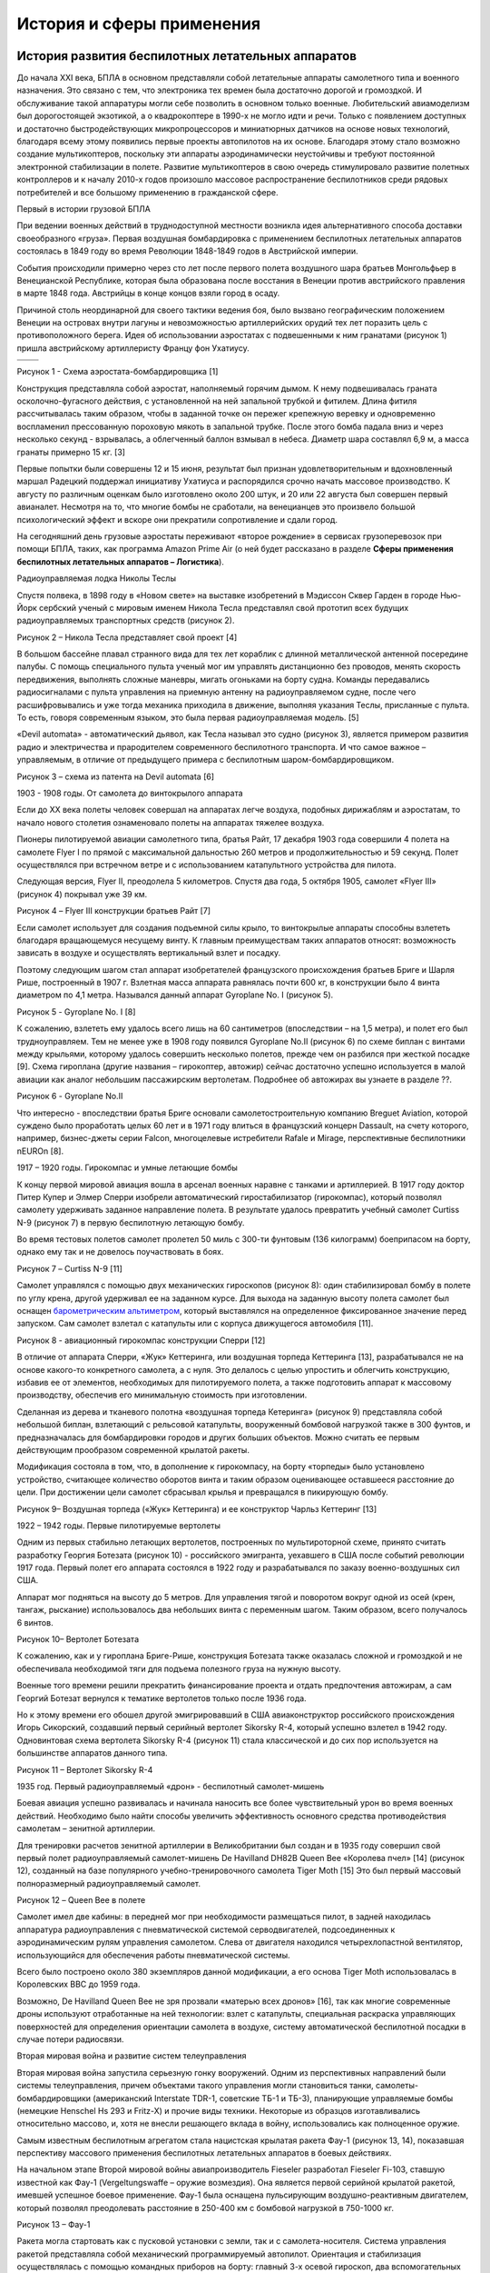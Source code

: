 История и сферы применения
====================================

История развития беспилотных летательных аппаратов
--------------------------------------------------

До начала XXI века, БПЛА в основном представляли собой летательные
аппараты самолетного типа и военного назначения. Это связано с тем, что
электроника тех времен была достаточно дорогой и громоздкой. И
обслуживание такой аппаратуры могли себе позволить в основном только
военные. Любительский авиамоделизм был дорогостоящей экзотикой, а о
квадрокоптере в 1990-х не могло идти и речи. Только с появлением
доступных и достаточно быстродействующих микропроцессоров и миниатюрных
датчиков на основе новых технологий, благодаря всему этому появились
первые проекты автопилотов на их основе. Благодаря этому стало возможно
создание мультикоптеров, поскольку эти аппараты аэродинамически
неустойчивы и требуют постоянной электронной стабилизации в полете.
Развитие мультикоптеров в свою очередь стимулировало развитие полетных
контроллеров и к началу 2010-х годов произошло массовое распространение
беспилотников среди рядовых потребителей и все большому применению в
гражданской сфере.

Первый в истории грузовой БПЛА

При ведении военных действий в труднодоступной местности возникла идея
альтернативного способа доставки своеобразного «груза». Первая воздушная
бомбардировка с применением беспилотных летательных аппаратов состоялась
в 1849 году во время Революции 1848-1849 годов в Австрийской империи.

События происходили примерно через сто лет после первого полета
воздушного шара братьев Монгольфьер в Венецианской Республике, которая
была образована после восстания в Венеции против австрийского правления
в марте 1848 года. Австрийцы в конце концов взяли город в осаду.

Причиной столь неординарной для своего тактики ведения боя, было вызвано
географическим положением Венеции на островах внутри лагуны и
невозможностью артиллерийских орудий тех лет поразить цель с
противоположного берега. Идея об использовании аэростатах с подвешенными
к ним гранатами (рисунок 1) пришла австрийскому артиллеристу Францу фон
Ухатиусу.

+------------+------------+
| |image0|   | |image1|   |
+============+============+
+------------+------------+

Рисунок 1 - Схема аэростата-бомбардировщика [1]

Конструкция представляла собой аэростат, наполняемый горячим дымом. К
нему подвешивалась граната осколочно-фугасного действия, с установленной
на ней запальной трубкой и фитилем. Длина фитиля рассчитывалась таким
образом, чтобы в заданной точке он пережег крепежную веревку и
одновременно воспламенил прессованную пороховую мякоть в запальной
трубке. После этого бомба падала вниз и через несколько секунд -
взрывалась, а облегченный баллон взмывал в небеса. Диаметр шара
составлял 6,9 м, а масса гранаты примерно 15 кг. [3]

Первые попытки были совершены 12 и 15 июня, результат был признан
удовлетворительным и вдохновленный маршал Радецкий поддержал инициативу
Ухатиуса и распорядился срочно начать массовое производство. К августу
по различным оценкам было изготовлено около 200 штук, и 20 или 22
августа был совершен первый авианалет. Несмотря на то, что многие бомбы
не сработали, на венецианцев это произвело большой психологический
эффект и вскоре они прекратили сопротивление и сдали город.

На сегодняшний день грузовые аэростаты переживают «второе рождение» в
сервисах грузоперевозок при помощи БПЛА, таких, как программа Amazon
Prime Air (о ней будет рассказано в разделе **Сферы применения
беспилотных летательных аппаратов – Логистика**).

Радиоуправляемая лодка Николы Теслы

Спустя полвека, в 1898 году в «Новом свете» на выставке изобретений в
Мэдиссон Сквер Гарден в городе Нью-Йорк сербский ученый с мировым именем
Никола Тесла представлял свой прототип всех будущих радиоуправляемых
транспортных средств (рисунок 2).

|image2|

Рисунок 2 – Никола Тесла представляет свой проект [4]

В большом бассейне плавал странного вида для тех лет кораблик с длинной
металлической антенной посередине палубы. С помощь специального пульта
ученый мог им управлять дистанционно без проводов, менять скорость
передвижения, выполнять сложные маневры, мигать огоньками на борту
судна. Команды передавались радиосигналами с пульта управления на
приемную антенну на радиоуправляемом судне, после чего расшифровывались
и уже тогда механика приходила в движение, выполняя указания Теслы,
присланные с пульта. То есть, говоря современным языком, это была первая
радиоуправляемая модель. [5]

«Devil automata» - автоматический дьявол, как Тесла называл это судно
(рисунок 3), является примером развития радио и электричества и
прародителем современного беспилотного транспорта. И что самое важное –
управляемым, в отличие от предыдущего примера с беспилотным
шаром-бомбардировщиком.

|image3|

Рисунок 3 – схема из патента на Devil automata [6]

1903 - 1908 годы. От самолета до винтокрылого аппарата

Если до XX века полеты человек совершал на аппаратах легче воздуха,
подобных дирижаблям и аэростатам, то начало нового столетия ознаменовало
полеты на аппаратах тяжелее воздуха.

Пионеры пилотируемой авиации самолетного типа, братья Райт, 17 декабря
1903 года совершили 4 полета на самолете Flyer I по прямой с
максимальной дальностью 260 метров и продолжительностью и 59 секунд.
Полет осуществлялся при встречном ветре и с использованием катапультного
устройства для пилота.

Следующая версия, Flyer II, преодолела 5 километров. Спустя два года, 5
октября 1905, самолет «Flyer III» (рисунок 4) покрывал уже 39 км.

|image4|

Рисунок 4 – Flyer III конструкции братьев Райт [7]

Если самолет использует для создания подъемной силы крыло, то
винтокрылые аппараты способны взлететь благодаря вращающемуся несущему
винту. К главным преимуществам таких аппаратов относят: возможность
зависать в воздухе и осуществлять вертикальный взлет и посадку.

Поэтому следующим шагом стал аппарат изобретателей французского
происхождения братьев Бриге и Шарля Рише, построенный в 1907 г. Взлетная
масса аппарата равнялась почти 600 кг, в конструкции было 4 винта
диаметром по 4,1 метра. Назывался данный аппарат Gyroplane No. I
(рисунок 5).

|image5|

Рисунок 5 - Gyroplane No. I [8]

К сожалению, взлететь ему удалось всего лишь на 60 сантиметров
(впоследствии – на 1,5 метра), и полет его был трудноуправляем. Тем не
менее уже в 1908 году появился Gyroplane No.II (рисунок 6) по схеме
биплан с винтами между крыльями, которому удалось совершить несколько
полетов, прежде чем он разбился при жесткой посадке [9]. Схема гироплана
(другие названия – гирокоптер, автожир) сейчас достаточно успешно
используется в малой авиации как аналог небольшим пассажирским
вертолетам. Подробнее об автожирах вы узнаете в разделе ??.

|image6|

Рисунок 6 - Gyroplane No.II

Что интересно - впоследствии братья Бриге основали самолетостроительную
компанию Breguet Aviation, которой суждено было проработать целых 60 лет
и в 1971 году влиться в французский концерн Dassault, на счету которого,
например, бизнес-джеты серии Falcon, многоцелевые истребители Rafale и
Mirage, перспективные беспилотники nEUROn [8].

1917 – 1920 годы. Гирокомпас и умные летающие бомбы

К концу первой мировой авиация вошла в арсенал военных наравне с танками
и артиллерией. В 1917 году доктор Питер Купер и Элмер Сперри изобрели
автоматический гиростабилизатор (гирокомпас), который позволял самолету
удерживать заданное направление полета. В результате удалось превратить
учебный самолет Curtiss N-9 (рисунок 7) в первую беспилотную летающую
бомбу.

Во время тестовых полетов самолет пролетел 50 миль с 300-ти фунтовым
(136 килограмм) боеприпасом на борту, однако ему так и не довелось
поучаствовать в боях.

|image7|

Рисунок 7 – Curtiss N-9 [11]

Самолет управлялся с помощью двух механических гироскопов (рисунок 8):
один стабилизировал бомбу в полете по углу крена, другой удерживал ее на
заданном курсе. Для выхода на заданную высоту полета самолет был оснащен
`барометрическим <https://ru.wikipedia.org/wiki/%D0%91%D0%B0%D1%80%D0%BE%D0%BC%D0%B5%D1%82%D1%80>`__
`альтиметром <https://ru.wikipedia.org/wiki/%D0%90%D0%BB%D1%8C%D1%82%D0%B8%D0%BC%D0%B5%D1%82%D1%80>`__,
который выставлялся на определенное фиксированное значение перед
запуском. Сам самолет взлетал с катапульты или с корпуса движущегося
автомобиля [11].

|image8|

Рисунок 8 - авиационный гирокомпас конструкции Сперри [12]

В отличие от аппарата Сперри, «Жук» Кеттеринга, или воздушная торпеда
Кеттеринга [13], разрабатывался не на основе какого-то конкретного
самолета, а с нуля. Это делалось с целью упростить и облегчить
конструкцию, избавив ее от элементов, необходимых для пилотируемого
полета, а также подготовить аппарат к массовому производству, обеспечив
его минимальную стоимость при изготовлении.

Сделанная из дерева и тканевого полотна «воздушная торпеда Кетеринга»
(рисунок 9) представляла собой небольшой биплан, взлетающий с рельсовой
катапульты, вооруженный бомбовой нагрузкой также в 300 фунтов, и
предназначалась для бомбардировки городов и других больших объектов.
Можно считать ее первым действующим прообразом современной крылатой
ракеты.

Модификация состояла в том, что, в дополнение к гирокомпасу, на борту
«торпеды» было установлено устройство, считающее количество оборотов
винта и таким образом оценивающее оставшееся расстояние до цели. При
достижении цели самолет сбрасывал крылья и превращался в пикирующую
бомбу.

|image9|

Рисунок 9– Воздушная торпеда («Жук» Кеттеринга) и ее конструктор Чарльз
Кеттеринг [13]

1922 – 1942 годы. Первые пилотируемые вертолеты

Одним из первых стабильно летающих вертолетов, построенных по
мультироторной схеме, принято считать разработку Георгия Ботезата
(рисунок 10) - российского эмигранта, уехавшего в США после событий
революции 1917 года. Первый полет его аппарата состоялся в 1922 году и
разрабатывался по заказу военно-воздушных сил США.

Аппарат мог подняться на высоту до 5 метров. Для управления тягой и
поворотом вокруг одной из осей (крен, тангаж, рыскание) использовалось
два небольших винта с переменным шагом. Таким образом, всего получалось
6 винтов.

\ |image10|

Рисунок 10– Вертолет Ботезата

К сожалению, как и у гироплана Бриге-Рише, конструкция Ботезата также
оказалась сложной и громоздкой и не обеспечивала необходимой тяги для
подъема полезного груза на нужную высоту.

Военные того времени решили прекратить финансирование проекта и отдать
предпочтения автожирам, а сам Георгий Ботезат вернулся к тематике
вертолетов только после 1936 года.

Но к этому времени его обошел другой эмигрировавший в США
авиаконструктор российского происхождения Игорь Сикорский, создавший
первый серийный вертолет Sikorsky R-4, который успешно взлетел в 1942
году. Одновинтовая схема вертолета Sikorsky R-4 (рисунок 11) стала
классической и до сих пор используется на большинстве аппаратов данного
типа.

|image11|

Рисунок 11 – Вертолет Sikorsky R-4

1935 год. Первый радиоуправляемый «дрон» - беспилотный самолет-мишень

Боевая авиация успешно развивалась и начинала наносить все более
чувствительный урон во время военных действий. Необходимо было найти
способы увеличить эффективность основного средства противодействия
самолетам – зенитной артиллерии.

Для тренировки расчетов зенитной артиллерии в Великобритании был создан
и в 1935 году совершил свой первый полет радиоуправляемый самолет-мишень
De Havilland DH82B Queen Bee «Королева пчел» [14] (рисунок 12),
созданный на базе популярного учебно-тренировочного самолета Tiger Moth
[15] Это был первый массовый полноразмерный радиоуправляемый самолет.

|image12|

Рисунок 12 – Queen Bee в полете

Самолет имел две кабины: в передней мог при необходимости размещаться
пилот, в задней находилась аппаратура радиоуправления с пневматической
системой серводвигателей, подсоединенных к аэродинамическим рулям
управления самолетом. Слева от двигателя находился четырехлопастной
вентилятор, использующийся для обеспечения работы пневматической
системы.

Всего было построено около 380 экземпляров данной модификации, а его
основа Tiger Moth использовалась в Королевских ВВС до 1959 года.

Возможно, De Havilland Queen Bee не зря прозвали «матерью всех дронов»
[16], так как многие современные дроны используют отработанные на ней
технологии: взлет с катапульты, специальная раскраска управляющих
поверхностей для определения ориентации самолета в воздухе, систему
автоматической беспилотной посадки в случае потери радиосвязи.

Вторая мировая война и развитие систем телеуправления

Вторая мировая война запустила серьезную гонку вооружений. Одним из
перспективных направлений были системы телеуправления, причем объектами
такого управления могли становиться танки, самолеты-бомбардировщики
(американский Interstate TDR-1, советские ТБ-1 и ТБ-3), планирующие
управляемые бомбы (немецкие Henschel Hs 293 и Fritz-X) и прочие виды
техники. Некоторые из образцов изготавливались относительно массово, и,
хотя не внесли решающего вклада в войну, использовались как полноценное
оружие.

Самым известным беспилотным агрегатом стала нацистская крылатая ракета
Фау-1 (рисунок 13, 14), показавшая перспективу массового применения
беспилотных летательных аппаратов в боевых действиях.

На начальном этапе Второй мировой войны авиапроизводитель Fieseler
разработал Fieseler Fi-103, ставшую известной как Фау-1
(Vergeltungswaffe – оружие возмездия). Она является первой серийной
крылатой ракетой, имевшей успешное боевое применение. Фау-1 была
оснащена пульсирующим воздушно-реактивным двигателем, который позволял
преодолевать расстояние в 250-400 км с бомбовой нагрузкой в 750-1000 кг.

|image13|

Рисунок 13 – Фау-1

Ракета могла стартовать как с пусковой установки с земли, так и с
самолета-носителя. Система управления ракетой представляла собой
механический программируемый автопилот. Ориентация и стабилизация
осуществлялась с помощью командных приборов на борту: главный 3-х осевой
гироскоп, два вспомогательных 2-х осевых гироскопа, магнитный компас,
барометр и другие. Дальность полета задавалась перед стартом. В полете
лопастной анемометр (датчик скорости набегающего потока воздуха)
скручивал этот счетчик до нуля, после чего пневматическая часть системы
управления переводила руль высоты в режим пикирования, и ракета
устремлялась вниз к цели.

|image14|

Рисунок 14 – Конструкция Фау-1

Первое боевое применение «оружия возмездия» состоялось в 1944 году при
бомбардировке Лондона. К 1945 году в направлении Лондона было запущено
около 10 000 крылатых ракет. В реальности своей цели достигали немногие,
однако эффект от применения нового оружия был поистине устрашающий. По
некоторым оценкам, Фау-1 нанесла достаточно серьезный ущерб
Великобритании, унеся жизни более 5000 человек.

После войны. Скоростные «внедорожные» разведчики

Во-второй половине XX века американские вооруженные силы активно
вкладывали деньги в проекты, казавшимися им перспективными. Примером
такого проекта можно назвать «летающий джип» Curtiss-Wright VZ-7
(рисунок 15), первый полет которого состоялся в 1958 году.

Армии США требовался малозаметный скоростной разведчик – «летающий
внедорожник», который бы мог добраться в труднодоступные местности с
минимальным риском обнаружить себя.

Аппарат, построенный по схеме квадрокоптера, мог разгоняться до 51 км/ч
и подниматься на высоту в 60 м., а также перевозить одного пассажира или
около 100 кг. груза. Управление осуществлялось изменением шага винтов и
рулевой пластиной, расположенной в выхлопной струе двигателя сзади, что
отличает его по типу управления от современных квадрокоптеров.

Всего было изготовлено два экземпляра, которые успешно прошли испытания,
но не устроили заказчиков – военных, и проект был закрыт. Тем не менее,
можно считать этот проект одним из предвестников современных аэротакси,
с которыми мы познакомимся в разделе(добавить ссылку) ??.

|image15|

Рисунок 15 – Curtiss-Wright VZ-7

Современные военные БПЛА

Современные военные БПЛА подразделяются на:

-  разведывательные – производят разведку и целеуказание, а также могут
   являться ложными целями для систем противовоздушной обороны;

-  ударные – несут на борту вооружение, способны вести огонь
   самостоятельно;

-  многоцелевые.

Большая часть таких БПЛА – самолетного типа. Лишь в последнее время
начали появляться отдельные образцы мультироторного типа.

В конце 1970 - начале 1980 годов израильские военно-воздушные силы
создавали инновационные по тем временам аппараты, которые успешно вошли
в состав воздушного флота многих стран, в том числе и США.

В 1978 году Israel Aircraft Industries разработали БПЛА Scout
«разведчик» (рисунок 16) - поршневой самолет с 13-футовыми (около 4
метров) крыльями, изготовленными из стекловолокна. Его было достаточно
сложно сбить благодаря небольшим размерам и малой радиолокационной
заметности. Основная задача этого устройства - передавать оперативную
информацию в реальном времени с обзорной 360\ :sup:`о` телекамеры,
установленной на борту.

В ходе Ливанской войны в 1982 году израильские военные задействовали
большое количество таких БПЛА для операции по разгрому группировки сил и
средств противовоздушной обороны Сирии. Это было первое массированное и
успешное применение БПЛА в боевых условиях.

|image16|

Рисунок 16 – IAI Scout

Scout и сейчас состоит на вооружении, несмотря на то что уже появились
разведывательные БПЛА куда меньшего размера.

Среди вооруженных (ударных) БПЛА - известный MQ-1 Predator (рисунок 17),
разработанный в США. Изначально, это был разведывательный БПЛА, на
который после модернизации решили установить два ракеты класса
«воздух-земля» для поражения различных наземных целей, будь то
движущийся танк или подземный бункер.

При этом оператор БПЛА может находиться за многие тысячи километров от
места полета аппарата (рисунок 18) – таковы возможности дальней
радиосвязи военного беспилотника. На данный момент редкий военный
конфликт обходится без участия MQ-1 Predator.

|image17|

Рисунок 17 – MQ-1 Predator с ракетой HellFire

|image18|

Рисунок 18 – современное рабочее место оператора боевого БПЛА

Основным вектором развития БПЛА в начале XXI века стало повышение
автономности. А также, в зависимости от типа БПЛА, увеличение
тяговооруженности, снижение радиолокационной заметности. Примером
последних разработок является хорошо известный экспериментальный самолет
Northrop Grumman X-47B (рисунок 19), обладающий высокой степенью
автономности и способный совершать большинство действий без
вмешательства оператора. К примеру, в 2013 году он совершил
автоматическую посадку на палубу авианосца, а в апреле 2015 года стал
первым БПЛА, который произвел дозаправку в воздухе [17]. К сожалению,
проект сворачивается из-за чрезвычайно высокой стоимости.

|image19|

Рисунок 19 – БПЛА X-47B на палубе авианосца

В России 3 августа 2019 года совершил первый 20-минутный полет тяжелый
ударный БПЛА нового поколения С-70 «Охотник» разработки ОКБ Сухого
(облет аэродрома на высоте 600 метров в полностью автономном режиме).

В сентябре 2019 года «Охотник» выполнил первый совместный полет с
истребителем 5-го поколения Су-57 (рисунок 20) для отработки
взаимодействия по расширению радиолокационного поля истребителя и
целеуказанию для применения авиационных средств поражения [18].

|image20|

Рисунок 20 – Совместный полет С-70 «Охотник» и истребителя Су-75

Вопросы для самопроверки
------------------------

#. Какая страна первая применила беспилотные аэростаты в военных целях? Как они были устроены?
#. Как называется устройство, позволяющее автоматически стабилизировать полёт летательного аппарата? Что входит в его состав?
#. Где был построен первый серийный вертолёт? Кто являлся его главным конструктором?
#. Назовите модели современных БПЛА военного назначения? Какие у них бывают различия?
#. По каким причинам квадрокоптеры в современном виде, не появились раньше? Что этому мешало?

Материалы для самостоятельного изучения
---------------------------------------

Видеоролики от Никиты

О чем ролик. Скриншот. Ссылка

Список использованных источников
--------------------------------

1.  On This Day: Austria Drops Balloon Bombs on Venice (на английском
    языке)
    http://www.findingdulcinea.com/news/on-this-day/July-August-08/On-this-Day--Austria-Rains-Balloon-Bombs-on-Venice.html

2.  The History Of Drones (Drone History Timeline From 1849 To 2019) (на
    английском языке) https://www.dronethusiast.com/history-of-drones/

3.  22 августа 1849 года состоялась первая в мире воздушная
    бомбардировка https://aftershock.news/?q=node/328911&full

4.  Автоматичният дявол - радиоуправляемая лодка Николы Тесла (на
    болгарском языке)
    https://nauka.offnews.bg/news/Tehnologii\_7/Avtomatichniiat-diavol\_67896.html

5.  Радиоуправляемая лодка Теслы
    https://wariwona.livejournal.com/77658.html

6.  Nikola Tesla U.S. Patent 613,809 - Method of and Apparatus for
    Controlling Mechanism of Moving Vehicle or Vehicles
    https://teslauniverse.com/nikola-tesla/patents/us-patent-613809-method-and-apparatus-controlling-mechanism-moving-vehicle-or

7.  Wright Flyer III - статья в Википедии (на английском языке)
    https://en.wikipedia.org/wiki/Wright\_Flyer\_III

8.  Нобелиат эпохи Возрождения
    https://polymus.ru/ru/news/blogs/channels/15386-nobelevskie-laureaty/129551/

9.  Breguet-Richet Gyroplane No.2
    http://www.aviastar.org/helicopters\_eng/breguet\_gyro2.php

10. Автожир - статья в Википедии https://ru.wikipedia.org/wiki/Автожир

11. Летающая бомба Сперри (Sperry Flying Bomb) - статья в Википедии
    https://ru.wikipedia.org/wiki/Sperry\_Flying\_Bomb

12. Aircraft gyrocompass built by Sperry - статья в Википедии
    https://en.wikipedia.org/wiki/Elmer\_Ambrose\_Sperry#/media/File:Horizontal-gyro\_hg.jpg

13. Воздушная торпеда Кеттеринга - статья в Википедии
    https://ru.wikipedia.org/wiki/Воздушная\_торпеда\_Кеттеринга

14. De Havilland DH82B Queen Bee (de Havilland Aircraft Museum) (на
    английском языке)
    https://www.dehavillandmuseum.co.uk/aircraft/de-havilland-dh82b-queen-bee/

15. De Havilland Tiger Moth - статья в Википедии
    https://ru.wikipedia.org/wiki/De\_Havilland\_Tiger\_Moth

16. The Mother of All Drones (история развития проекта De Havilland
    Queen Bee) (на английском языке)
    http://www.vintagewings.ca/VintageNews/Stories/tabid/116/articleType/ArticleView/articleId/484/The-Mother-of-All-Drones.aspx

17. Northrop Grumman X-47 - статья в Википедии
    https://ru.wikipedia.org/wiki/Northrop\_Grumman\_X-47B

18. Новейший ударный беспилотник "Охотник" совершил первый совместный
    полет с Су-57 https://tass.ru/armiya-i-opk/6937073

.. |image0| image:: media/image1.png
   :width: 1.94028in
   :height: 2.93333in
.. |image1| image:: media/image2.jpeg
   :width: 2.61458in
   :height: 3.15010in
.. |image2| image:: media/image3.jpeg
   :width: 4.21875in
   :height: 4.10417in
.. |image3| image:: media/image4.jpeg
   :width: 3.08333in
   :height: 4.77917in
.. |image4| image:: media/image5.jpeg
   :width: 6.49653in
   :height: 2.06410in
.. |image5| image:: media/image6.jpeg
   :width: 6.69306in
   :height: 2.01944in
.. |image6| image:: media/image7.jpeg
   :width: 4.59214in
   :height: 2.32407in
.. |image7| image:: media/image8.jpeg
   :width: 3.30347in
   :height: 2.33056in
.. |image8| image:: media/image9.jpeg
   :width: 2.68783in
   :height: 2.68783in
.. |image9| image:: media/image10.jpeg
   :width: 6.49653in
   :height: 2.82833in
.. |image10| image:: media/image11.jpeg
   :width: 5.53472in
   :height: 2.68194in
.. |image11| image:: media/image12.jpeg
   :width: 3.49236in
   :height: 2.77083in
.. |image12| image:: media/image13.jpeg
   :width: 6.49653in
   :height: 4.38052in
.. |image13| image:: media/image14.jpeg
   :width: 3.47917in
   :height: 2.97222in
.. |image14| image:: media/image15.jpeg
   :width: 5.80558in
   :height: 3.27083in
.. |image15| image:: media/image16.jpeg
   :width: 4.77292in
   :height: 2.81250in
.. |image16| image:: media/image17.jpeg
   :width: 4.95810in
   :height: 2.83796in
.. |image17| image:: media/image18.jpeg
   :width: 4.65468in
   :height: 2.98733in
.. |image18| image:: media/image19.jpeg
   :width: 5.08750in
   :height: 3.31482in
.. |image19| image:: media/image20.jpeg
   :width: 4.37407in
   :height: 2.90999in
.. |image20| image:: media/image21.jpeg
   :width: 4.63889in
   :height: 2.94569in
